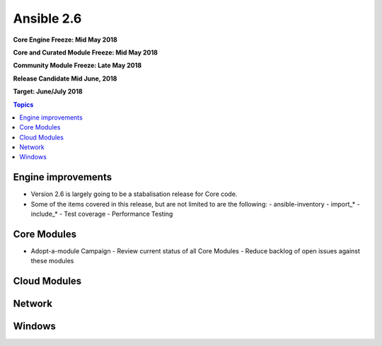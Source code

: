 ===========
Ansible 2.6
===========
**Core Engine Freeze: Mid May 2018**

**Core and Curated Module Freeze: Mid May 2018**

**Community Module Freeze: Late May 2018**

**Release Candidate Mid June, 2018**

**Target: June/July 2018**

.. contents:: Topics

Engine improvements
-------------------
- Version 2.6 is largely going to be a stabalisation release for Core code.
- Some of the items covered in this release, but are not limited to are the following:
  - ansible-inventory
  - import_*
  - include_*
  - Test coverage
  - Performance Testing

Core Modules
------------
- Adopt-a-module Campaign
  - Review current status of all Core Modules
  - Reduce backlog of open issues against these modules

Cloud Modules
-------------

Network
-------

Windows
-------




